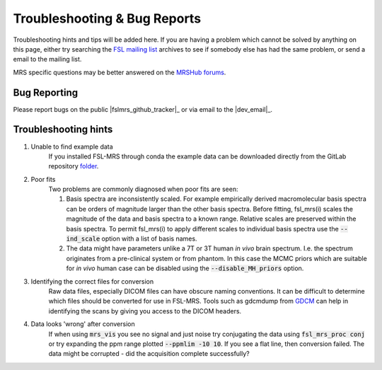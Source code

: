 =============================
Troubleshooting & Bug Reports
=============================

Troubleshooting hints and tips will be added here. If you are having a problem which cannot be solved by anything on this page, either try searching the `FSL
mailing list <https://www.jiscmail.ac.uk/cgi-bin/webadmin?A0=FSL>`_ archives to see if somebody else has had the same problem, or send a email to the mailing list.

MRS specific questions may be better answered on the `MRSHub forums <https://forum.mrshub.org/>`_.

Bug Reporting 
=============

Please report bugs on the public |fslmrs_github_tracker|_ or via email to the |dev_email|_.

Troubleshooting hints
=====================

1. Unable to find example data
    If you installed FSL-MRS through conda the example data can be downloaded directly from the GitLab repository `folder <https://git.fmrib.ox.ac.uk/fsl/fsl_mrs/-/tree/master/example_usage>`_.
 
2. Poor fits
    Two problems are commonly diagnosed when poor fits are seen:

    1)  Basis spectra are inconsistently scaled. For example empirically derived macromolecular basis spectra can be orders of magnitude larger than the other basis spectra. Before fitting, fsl_mrs(i) scales the magnitude of the data and basis spectra to a known range. Relative scales are preserved within the basis spectra. To permit fsl_mrs(i) to apply different scales to individual basis spectra use the :code:`--ind_scale` option with a list of basis names.

    2)  The data might have parameters unlike a 7T or 3T human *in vivo* brain spectrum. I.e. the spectrum originates from a pre-clinical system or from phantom. In this case the MCMC priors which are suitable for *in vivo* human case can be disabled using the :code:`--disable_MH_priors` option.

3. Identifying the correct files for conversion
    Raw data files, especially DICOM files can have obscure naming conventions. It can be difficult to determine which files should be converted for use in FSL-MRS. Tools such as gdcmdump from `GDCM <http://gdcm.sourceforge.net/>`_ can help in identifying the scans by giving you access to the DICOM headers.

.. _TS_4:

4. Data looks 'wrong' after conversion
    If when using :code:`mrs_vis` you see no signal and just noise try conjugating the data using :code:`fsl_mrs_proc conj` or try expanding the ppm range plotted :code:`--ppmlim -10 10`. If you see a flat line, then conversion failed. The data might be corrupted - did the acquisition complete successfully?
.. image:: data/bad_data.png
    :width: 600